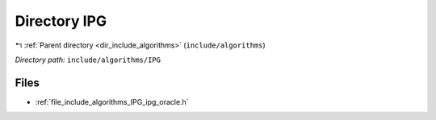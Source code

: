 .. _dir_include_algorithms_IPG:


Directory IPG
=============


|exhale_lsh| :ref:`Parent directory <dir_include_algorithms>` (``include/algorithms``)

.. |exhale_lsh| unicode:: U+021B0 .. UPWARDS ARROW WITH TIP LEFTWARDS

*Directory path:* ``include/algorithms/IPG``


Files
-----

- :ref:`file_include_algorithms_IPG_ipg_oracle.h`


